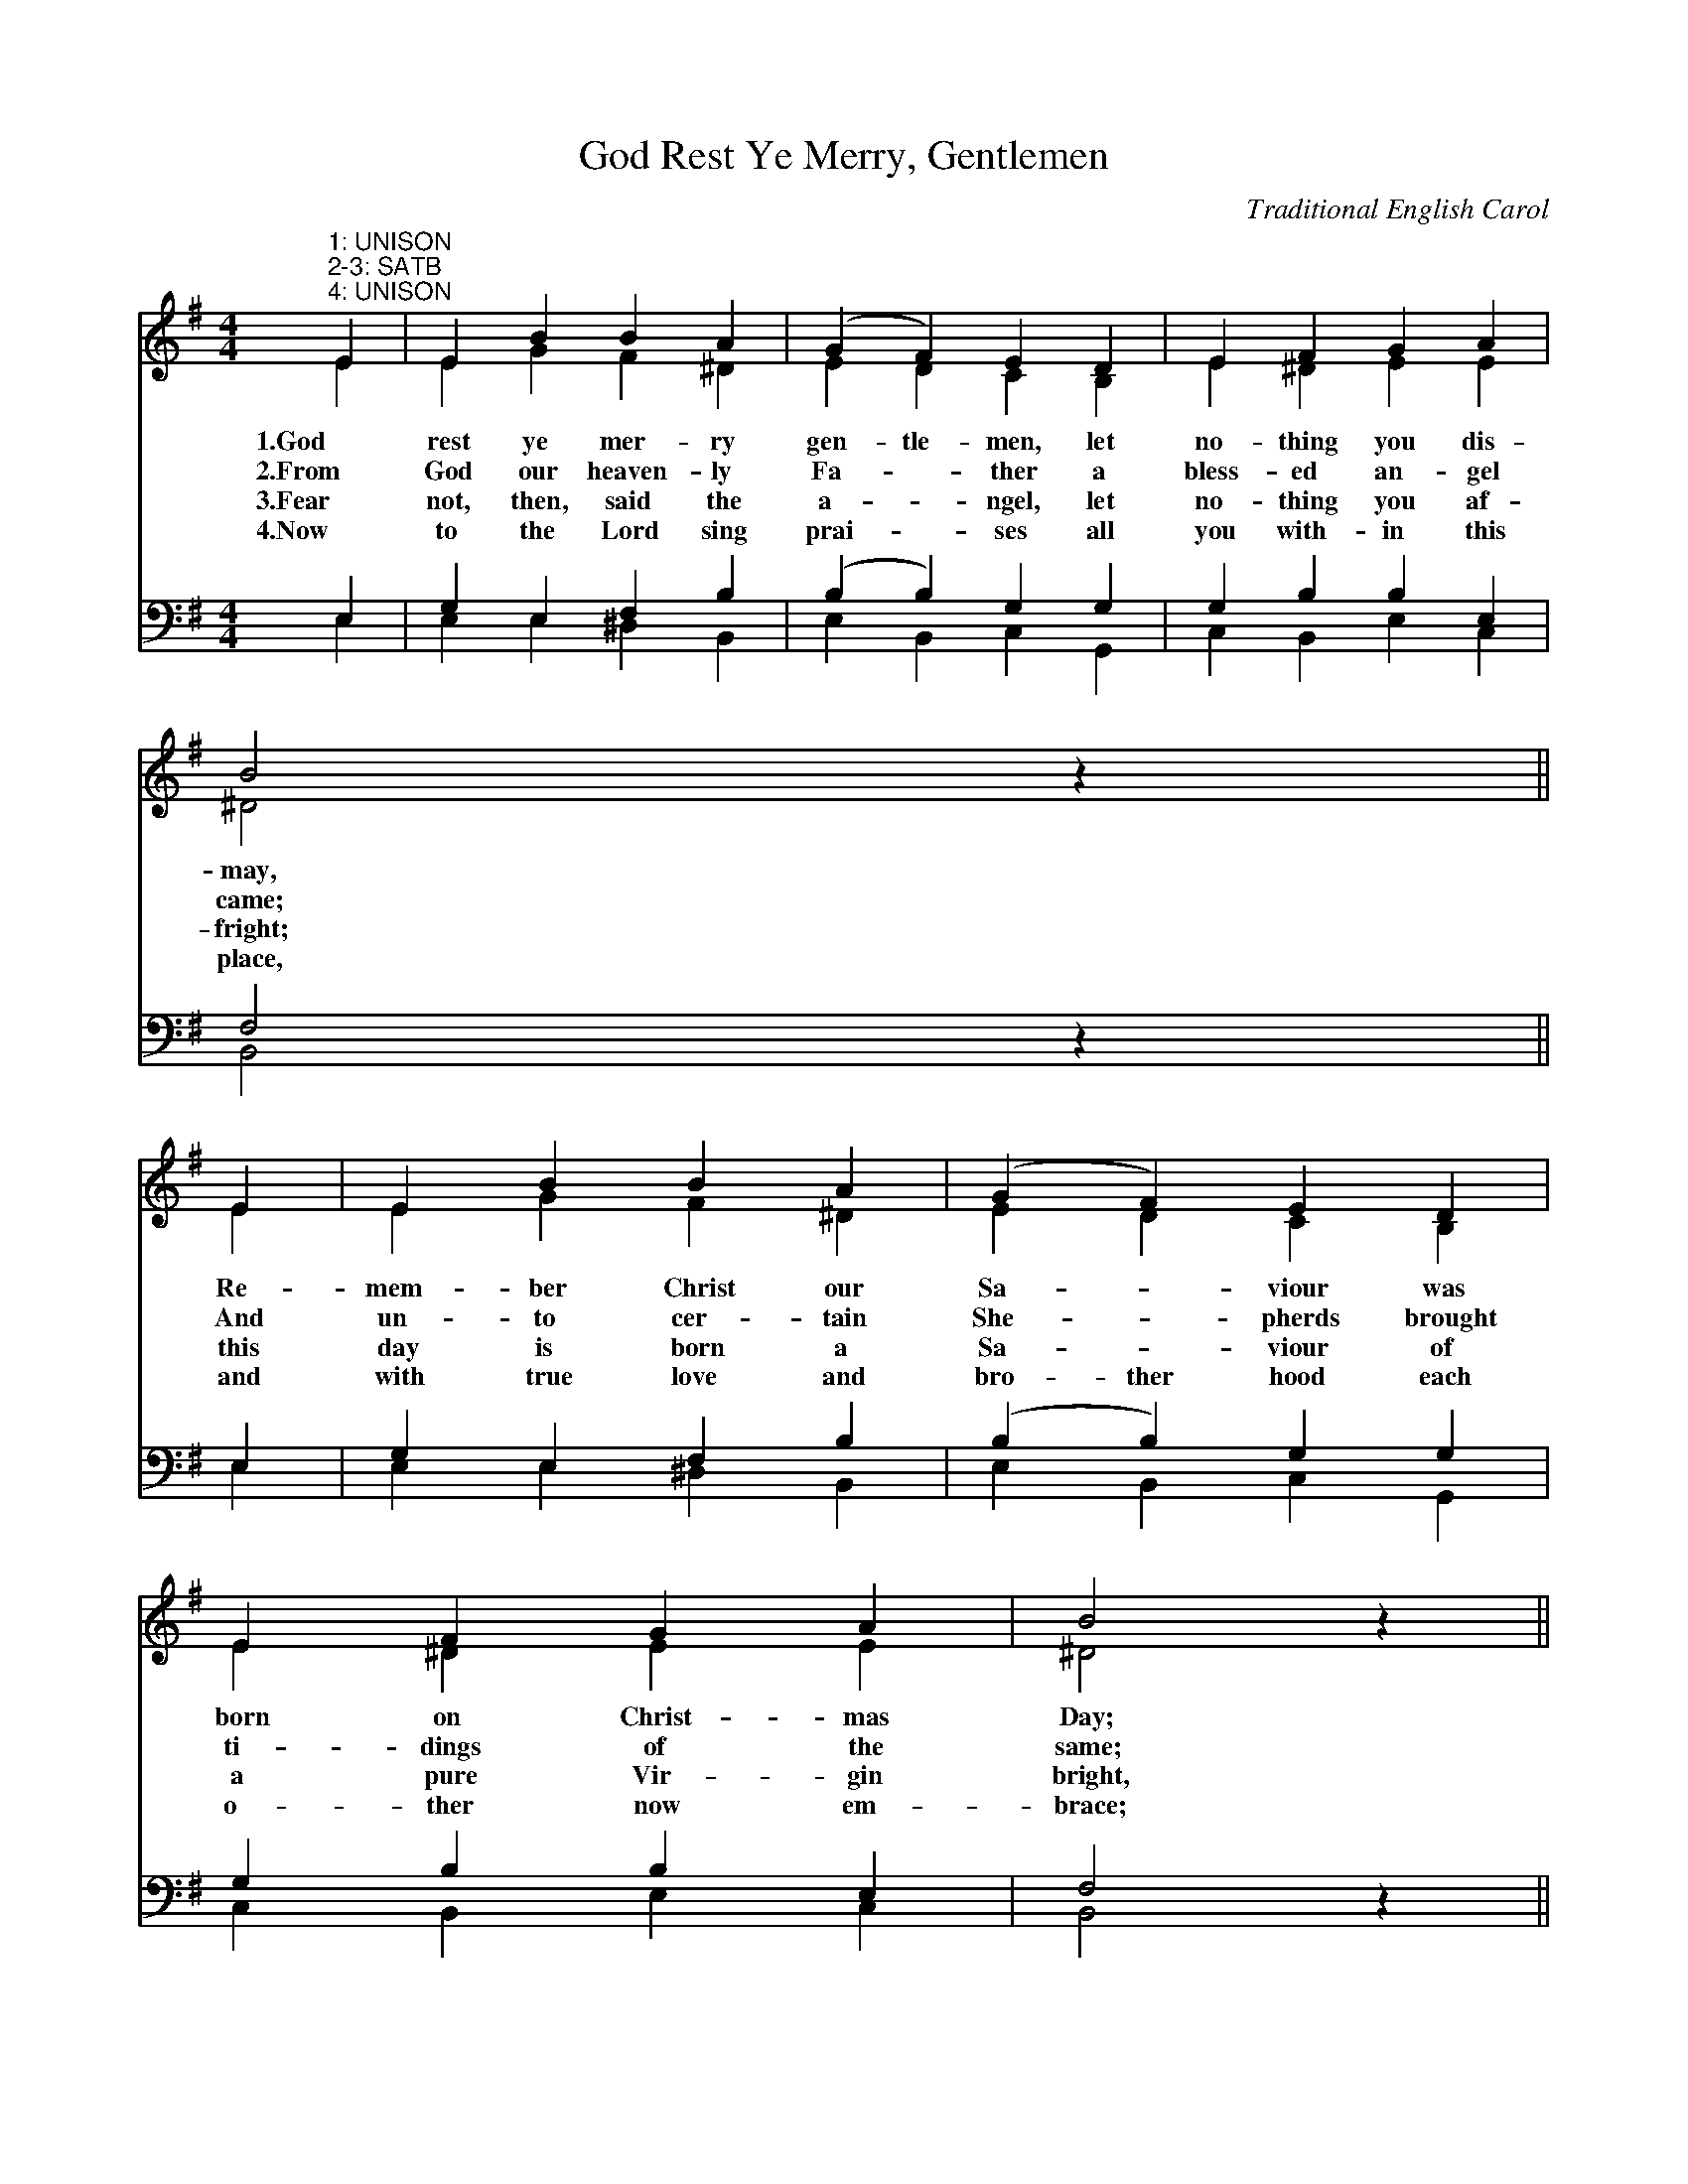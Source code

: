 X:1
T:God Rest Ye Merry, Gentlemen
C:Traditional English Carol
Z:Public Domain
%%score ( 1 2 ) ( 3 4 )
L:1/4
M:4/4
I:linebreak $
K:G
V:1 treble 
V:2 treble 
V:3 bass 
V:4 bass 
V:1
"^1: UNISON\n2-3: SATB\n4: UNISON" E | E B B A | (G F) E D | E F G A |$ B2 z ||$ E | E B B A | %7
w: 1.God|rest ye mer- ry|gen- tle- men, let|no- thing you dis-|may,|Re-|mem- ber Christ our|
w: 2.From|God our heaven- ly|Fa- * ther a|bless- ed an- gel|came;|And|un- to cer- tain|
w: 3.Fear|not, then, said the|a- * ngel, let|no- thing you af-|fright;|this|day is born a|
w: 4.Now|to the Lord sing|prai- * ses all|you with- in this|place,|and|with true love and|
 (G F) E D |$ E F G A | B2 z ||$ B | c A B c | (d e) B A | G E F G |$ A2 ||$"^Refrain" (G A) | %16
w: Sa- * viour was|born on Christ- mas|Day;|To|save us all from|Sa- tan's power when|we were gone as-|tray.|O *|
w: She- * pherds brought|ti- dings of the|same;|How|that in Beth- le-|hem was born the|Son of God by|name:||
w: Sa- * viour of|a pure Vir- gin|bright,|to|free all those who|trust in him from|Sa- tan's power and|might:||
w: bro- ther hood each|o- ther now em-|brace;|this|ho- ly tide of|Chri- * stmas all|ot- thers doth de-|face:||
 B2 c B | (B A) G F | E2 G/F/ E | A2 |$ (G A) | (B c) d e | (B A) G F | E2 z |] %24
w: ti- dings of|com- * fort and|joy, com- fort and|joy,|O *|ti- * dings of|com- * fort and|joy.|
w: ||||||||
w: ||||||||
w: ||||||||
V:2
 E | E G F ^D | E D C B, | E ^D E E |$ ^D2 z ||$ E | E G F ^D | E D C B, |$ E ^D E E | ^D2 z ||$ %10
 E | E D D G | =F E D ^D | E ^C D G |$ F2 ||$ G D | D2 E D | G F E ^D | E2 B,/B,/ ^C | D2 |$ E F | %21
 G2 G G | G F E ^D | E2 z |] %24
V:3
 E, | G, E, F, B, | (B, B,) G, G, | G, B, B, E, |$ F,2 z ||$ E, | G, E, F, B, | (B, B,) G, G, |$ %8
 G, B, B, E, | F,2 z ||$ ^G, | A, A, G, G, | G, G, G, F, | G, G, B, D |$ (D C) ||$ (B, A,) | %16
 G,2 G, G, | (D C) B, B, | G,2 G,/G,/ G, | F, A, |$ D C | (B, G,) D C | (D C) B, B, | G,2 z |] %24
V:4
 E, | E, E, ^D, B,, | E, B,, C, G,, | C, B,, E, C, |$ B,,2 z ||$ E, | E, E, ^D, B,, | %7
 E, B,, C, G,, |$ C, B,, E, C, | B,,2 z ||$ E, | A, F, G, E, | B,, C, G,, B,, | E, E, D, B,, |$ %14
 D,2 ||$ E, F, | G,2 C, G, | G,, A,, B,, B,, | E,2 E,/E,/ E, | D, C, |$ B,, A,, | G,, E, B,, C, | %22
 G,, A,, B,, B,, | E,2 z |] %24
